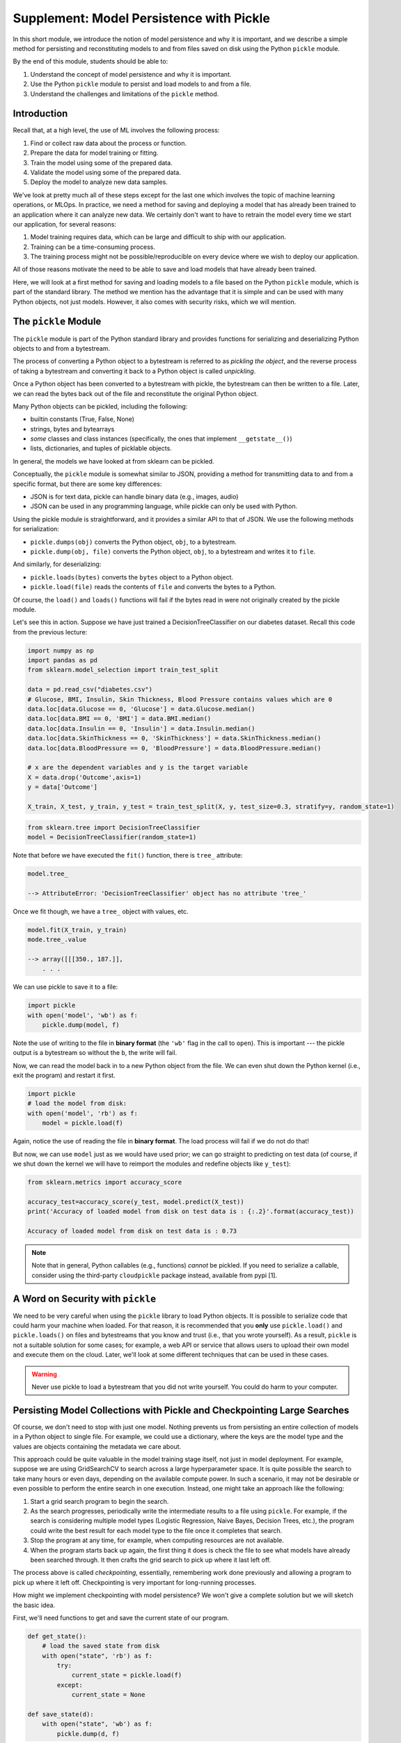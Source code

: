 Supplement: Model Persistence with Pickle 
==========================================

In this short module, we introduce the notion of model persistence and why it is important, and 
we describe a simple method for persisting and reconstituting models to and from files saved on 
disk using the Python ``pickle`` module. 

By the end of this module, students should be able to: 

1. Understand the concept of model persistence and why it is important. 
2. Use the Python ``pickle`` module to persist and load models to and from a file. 
3. Understand the challenges and limitations of the ``pickle`` method. 


Introduction
-------------

Recall that, at a high level, the use of ML involves the following process:

1. Find or collect raw data about the process or function.
2. Prepare the data for model training or fitting.
3. Train the model using some of the prepared data.
4. Validate the model using some of the prepared data.
5. Deploy the model to analyze new data samples.

We've look at pretty much all of these steps except for the last one which involves the topic 
of machine learning operations, or MLOps. In practice, we need a method for saving and deploying 
a model that has already been trained to an application where it can analyze new data. We 
certainly don't want to have to retrain the model every time we start our application, for several reasons: 

1. Model training requires data, which can be large and difficult to ship with our application. 
2. Training can be a time-consuming process. 
3. The training process might not be possible/reproducible on every device where we wish to deploy 
   our application. 

All of those reasons motivate the need to be able to save and load models that have already been trained. 

Here, we will look at a first method for saving and loading models to a file based on the 
Python ``pickle`` module, which is part of the standard library. The method we mention has the advantage that 
it is simple and can be used with many Python objects, not just models. However, it also comes with 
security risks, which we will mention. 


The ``pickle`` Module 
---------------------

The ``pickle`` module is part of the Python standard library and provides functions for serializing 
and deserializing Python objects to and from a bytestream. 

The process of converting a Python object 
to a bytestream is referred to as *pickling the object*, and the reverse process of taking a bytestream 
and converting it back to a Python object is called *unpickling*. 

Once a Python object has been converted to a bytestream with pickle, the bytestream can then be written 
to a file. Later, we can read the bytes back out of the file and reconstitute the original Python object. 

Many Python objects can be pickled, including the following: 

* builtin constants (True, False, None) 
* strings, bytes and bytearrays 
* *some* classes and class instances (specifically, the ones that implement ``__getstate__()``)
* lists, dictionaries, and tuples of picklable objects. 

In general, the models we have looked at from sklearn can be pickled. 

Conceptually, the ``pickle`` module is somewhat similar to JSON, providing a method for transmitting data 
to and from a specific format, but there are some key differences: 

* JSON is for text data, pickle can handle binary data (e.g., images, audio)
* JSON can be used in any programming language, while pickle can only be used with Python. 

Using the pickle module is straightforward, and it provides a similar API to that of JSON. 
We use the following methods for serialization: 

* ``pickle.dumps(obj)`` converts the Python object, ``obj``, to a bytestream. 
* ``pickle.dump(obj, file)`` converts the Python object, ``obj``, to a bytestream and writes it to ``file``. 

And similarly, for deserializing:

* ``pickle.loads(bytes)`` converts the ``bytes`` object to a Python object. 
* ``pickle.load(file)`` reads the contents of ``file`` and converts the bytes to a Python.

Of course, the ``load()`` and ``loads()`` functions will fail if the bytes read in were not originally 
created by the pickle module. 

Let's see this in action. Suppose we have just trained a DecisionTreeClassifier on our diabetes dataset. 
Recall this code from the previous lecture:

.. code-block:: python3 

    import numpy as np
    import pandas as pd
    from sklearn.model_selection import train_test_split

    data = pd.read_csv("diabetes.csv")
    # Glucose, BMI, Insulin, Skin Thickness, Blood Pressure contains values which are 0
    data.loc[data.Glucose == 0, 'Glucose'] = data.Glucose.median()
    data.loc[data.BMI == 0, 'BMI'] = data.BMI.median()
    data.loc[data.Insulin == 0, 'Insulin'] = data.Insulin.median()
    data.loc[data.SkinThickness == 0, 'SkinThickness'] = data.SkinThickness.median()
    data.loc[data.BloodPressure == 0, 'BloodPressure'] = data.BloodPressure.median()

    # x are the dependent variables and y is the target variable
    X = data.drop('Outcome',axis=1)
    y = data['Outcome']

    X_train, X_test, y_train, y_test = train_test_split(X, y, test_size=0.3, stratify=y, random_state=1)    

.. code-block:: python3 

    from sklearn.tree import DecisionTreeClassifier
    model = DecisionTreeClassifier(random_state=1)

Note that before we have executed the ``fit()`` function, there is ``tree_`` attribute: 

.. code-block:: python3 

    model.tree_

    --> AttributeError: 'DecisionTreeClassifier' object has no attribute 'tree_'

Once we fit though, we have a ``tree_`` object with values, etc. 

.. code-block:: python3

    model.fit(X_train, y_train)
    mode.tree_.value 

    --> array([[[350., 187.]],
        . . . 
    

We can use pickle to save it to a file: 

.. code-block:: python3 

    import pickle 
    with open('model', 'wb') as f:
        pickle.dump(model, f)

Note the use of writing to the file in **binary format** (the ``'wb'`` flag in the call to ``open``). 
This is important --- the pickle output is a bytestream so without the ``b``, the write will fail. 

Now, we can read the model back in to a new Python object from the file. We can even shut down the 
Python kernel (i.e., exit the program) and restart it first. 

.. code-block:: python3 

    import pickle
    # load the model from disk: 
    with open('model', 'rb') as f:
        model = pickle.load(f)    

Again, notice the use of reading the file in **binary format**. The load process will fail if we do not do 
that! 

But now, we can use ``model`` just as we would have used prior; we can go straight to predicting 
on test data (of course, if we shut down the kernel we will have to reimport the modules and redefine objects 
like ``y_test``): 

.. code-block:: python3 

    from sklearn.metrics import accuracy_score

    accuracy_test=accuracy_score(y_test, model.predict(X_test))
    print('Accuracy of loaded model from disk on test data is : {:.2}'.format(accuracy_test))   

    Accuracy of loaded model from disk on test data is : 0.73

.. note:: 

    Note that in general, Python callables (e.g., functions) *cannot* be pickled. If you need to serialize 
    a callable, consider using the third-party ``cloudpickle`` package instead, available from pypi [1].


A Word on Security with ``pickle``
-----------------------------------

We need to be very careful when using the ``pickle`` library to load Python objects. It is possible to 
serialize code that could harm your machine when loaded. For that reason, it is recommended that you 
**only** use ``pickle.load()`` and ``pickle.loads()`` on files and bytestreams that you know and trust 
(i.e., that you wrote yourself). As a result, ``pickle`` is not a suitable solution for some cases; 
for example, a web API or service that allows users to upload their own model and execute them on the 
cloud. Later, we'll look at some different techniques that can be used in these cases. 


.. warning:: 

    Never use pickle to load a bytestream that you did not write yourself. You could do harm to your 
    computer. 


Persisting Model Collections with Pickle and Checkpointing Large Searches 
-------------------------------------------------------------------------

Of course, we don't need to stop with just one model. Nothing prevents us from persisting an entire
collection of models in a Python object to single file. For example, we could use a dictionary, 
where the keys are the model type and the values are objects containing the metadata we care about. 

This approach could be quite valuable in the model training stage itself, not just in model deployment.
For example, suppose we are using GridSearchCV to search across a large hyperparameter space. It is 
quite possible the search to take many hours or even days, depending on the available compute power. 
In such a scenario, it may not be desirable or even possible to perform the entire search in one 
execution. Instead, one might take an approach like the following: 

1. Start a grid search program to begin the search.
2. As the search progresses, periodically write the intermediate results to a file using ``pickle``. 
   For example, if the search is considering multiple model types (Logistic Regression, Naive Bayes, 
   Decision Trees, etc.), the program could write the best result for each model type to the file once 
   it completes that search. 
3. Stop the program at any time, for example, when computing resources are not available. 
4. When the program starts back up again, the first thing it does is check the file to see 
   what models have already been searched through. It then crafts the grid search to pick up where 
   it last left off. 

The process above is called *checkpointing*, essentially, remembering work done previously and allowing 
a program to pick up where it left off. Checkpointing is very important for long-running processes. 

How might we implement checkpointing with model persistence? We won't give a complete solution but we 
will sketch the basic idea. 

First, we'll need functions to get and save the current state of our program. 

.. code-block:: python3 

    def get_state():
        # load the saved state from disk 
        with open("state", 'rb') as f:
            try:
                current_state = pickle.load(f)
            except:
                current_state = None

    def save_state(d):
        with open("state", 'wb') as f:
            pickle.dump(d, f)

We'll also need to provide a well-defined structure for the state dictionary. There are multiple 
ways to do this. Here, we simply save the "best" model object for each model type. 

.. code-block:: python3 

    def add_model_to_state(current_state, model_type, best_model):
        current_state[model_type] = best_model
        return current_state


Then, we'll need a way to create a param grid based on the current state: 

.. code-block:: python3

    def get_next_param_grid(current_state):

        # list of models we are interested in training 
        models = ["knn", "rf", "nb", "lr"]

        # full param grid that we want to search... 
        full_param_grid = {
          "knn": 
            {
                "mmc__model": [KNeighborsClassifier()],
                "mmc__model__n_neighbors": np.arange(1, 100)
            },
          "rf": 
            {
                "mmc__model": [RandomForestClassifier()],
                "mmc__model__n_estimators": np.arange(start=20, stop=150, step=3),
            },
            # additional entries here...
        }

        for model in models:
            # if the model is already in the current state, then skip it -- we've already 
            # searched it previously. 
            if model in current_state.keys():
                continue 
            # otherwise, we've found the next param grid to search: 
            return full_param_grid[model]
        
        # terminating condition -- if all models have been trained, we're done 
        return None 
            

Then, our main program is a loop where we iteratively: 

1. Read the file
2. Get the next param grid 
3. Train and save the best fit model using GridSearchCV and the save_state function 

.. code-block:: python3 


    def main():
        while True:
            current_state = get_state()
            param_grid = get_next_param_grid(current_state)
            if param_grid is None: 
                break 
            train_and_save_param_grid(param_grid) # ToDo: implement...





References and Additional Resources
-----------------------------------

1. Cloudpickle Python Package on Github. https://github.com/cloudpipe/cloudpickle 
    